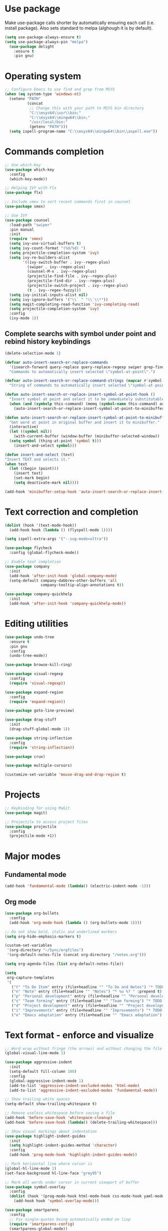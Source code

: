 * Use package

  Make use-package calls shorter by automatically ensuring each call (i.e. install package). Also
  sets standard to melpa (alghough it is by default).

#+BEGIN_SRC emacs-lisp
(setq use-package-always-ensure t)
(setq use-package-always-pin "melpa")
  (use-package delight
	:ensure t
	:pin gnu)
#+END_SRC

* Operating system
#+BEGIN_SRC emacs-lisp
  ;; Configure Emacs to use find and grep from MSYS
  (when (eq system-type 'windows-nt)
	(setenv "PATH"
			(concat
			 ;; Change this with your path to MSYS bin directory
			 "C:\\msys64\\usr\\bin;"
			 "C:\\msys64\\mingw64\\bin;"
			 "/usr/local/bin:"
			 (getenv "PATH")))
	(setq ispell-program-name "C:\\msys64\\mingw64\\bin\\aspell.exe"))
#+END_SRC
* Commands completion

#+BEGIN_SRC emacs-lisp
  ;; Use which-key
  (use-package which-key
	:config
	(which-key-mode))

  ;; Helping IVY with Flx
  (use-package flx)

  ;; Include smex to sort recent commands first in counsel
  (use-package smex)

  ;; Use IVY
  (use-package counsel
	:load-path "swiper"
	:pin manual
	:init
	(require 'smex)
	(setq ivy-use-virtual-buffers t)
	(setq ivy-count-format "(%d/%d) ")
	(setq projectile-completion-system 'ivy)
	(setq ivy-re-builders-alist
		  '((ivy-switch-buffer . ivy--regex-plus)
			(swiper . ivy--regex-plus)
			(counsel-M-x . ivy--regex-plus)
			(projectile-find-file . ivy--regex-plus)
			(projectile-find-dir . ivy--regex-plus)
			(projectile-switch-project . ivy--regex-plus)
			(t . ivy--regex-fuzzy)))
	(setq ivy-initial-inputs-alist nil)
	(setq ivy-ignore-buffers '("\\` " "\\`\\*"))
	(setq magit-completing-read-function 'ivy-completing-read)
	(setq projectile-completion-system 'ivy)
	:config
	(ivy-mode 1))
#+END_SRC

** Complete searchs with symbol under point and rebind history keybindings

#+BEGIN_SRC emacs-lisp
  (delete-selection-mode 1)

  (defvar auto-insert-search-or-replace-commands
    '(isearch-forward query-replace query-replace-regexp swiper grep-find)
    "Commands to automatically insert selected \"symbol-at-point\".")

  (defvar auto-insert-search-or-replace-command-strings (mapcar #'symbol-name auto-insert-search-or-replace-commands)
    "String of commands to automatically insert selected \"symbol-at-point\".")

  (defun auto-insert-search-or-replace-insert-symbol-at-point-hook ()
    "Insert symbol at point and select it to be immediately substitutable by the user."
    (when (and (symbolp this-command) (memq (symbol-name this-command) auto-insert-search-or-replace-command-strings))
      (auto-insert-search-or-replace-insert-symbol-at-point-to-minibuffer)))

  (defun auto-insert-search-or-replace-insert-symbol-at-point-to-minibuffer ()
    "Get word at point in original buffer and insert it to minibuffer."
    (interactive)
    (let ((symbol nil))
      (with-current-buffer (window-buffer (minibuffer-selected-window))
	(setq symbol (thing-at-point 'symbol t)))
      (insert-and-select symbol)))

  (defun insert-and-select (text)
  "Insert TEXT and selects it."
  (when text
    (let ((begin (point)))
      (insert text)
      (set-mark begin)
      (setq deactivate-mark nil))))

  (add-hook 'minibuffer-setup-hook 'auto-insert-search-or-replace-insert-symbol-at-point-hook)
#+END_SRC
* Text correction and completion
#+BEGIN_SRC emacs-lisp
  (dolist (hook '(text-mode-hook))
    (add-hook hook (lambda () (flyspell-mode 1))))

  (setq ispell-extra-args '("--sug-mode=ultra"))

  (use-package flycheck
    :config (global-flycheck-mode))

  ;; Enable text completion
  (use-package company
	:init
	(add-hook 'after-init-hook 'global-company-mode)
	(setq-default company-dabbrev-other-buffers 'all
				  company-tooltip-align-annotations t))

  (use-package company-quickhelp
	:init
	(add-hook 'after-init-hook 'company-quickhelp-mode))
#+END_SRC
* Editing utilities
#+BEGIN_SRC emacs-lisp
  (use-package undo-tree
    :ensure t
    :pin gnu
    :config
    (undo-tree-mode))

  (use-package browse-kill-ring)

  (use-package visual-regexp
    :config
    (require 'visual-regexp))

  (use-package expand-region
    :config
    (require 'expand-region))

  (use-package goto-line-preview)

  (use-package drag-stuff
    :init
    (drag-stuff-global-mode 1))

  (use-package string-inflection
    :config
    (require 'string-inflection))

  (use-package crux)

  (use-package multiple-cursors)

  (customize-set-variable 'mouse-drag-and-drop-region t)
#+END_SRC
* Projects
#+BEGIN_SRC emacs-lisp
  ;; Keybinding for using MaGit
  (use-package magit)

  ;; Projectile to access project files
  (use-package projectile
	:config
	(projectile-mode +1))
#+END_SRC
* Major modes
** Fundamental mode
#+BEGIN_SRC emacs-lisp
  (add-hook 'fundamental-mode (lambda() (electric-indent-mode -1)))
#+END_SRC

** Org mode
#+BEGIN_SRC emacs-lisp
  (use-package org-bullets
	:config
	(add-hook 'org-mode-hook (lambda () (org-bullets-mode 1))))

  ;; Do not show bold, italic and underlined markers
  (setq org-hide-emphasis-markers t)

  (custom-set-variables
   '(org-directory "~/Sync/orgfiles")
   '(org-default-notes-file (concat org-directory "/notes.org")))

  (setq org-agenda-files (list org-default-notes-file))

  (setq
   org-capture-templates
   '(
	 ("t" "To Do Item" entry (file+headline "" "To Do and Notes") "* TODO %?\n%u" :prepend t)
	 ("n" "Note" entry (file+headline "" "Notes") "* %u %? " :prepend t)
	 ("p" "Personal development" entry (file+headline "" "Personal development") "* TODO %? \n%T" :prepend t)
	 ("s" "Team forming" entry (file+headline "" "Team forming") "* TODO %? \n%T" :prepend t)
	 ("d" "Project development" entry (file+headline "" "Project development") "* TODO %? \n%T" :prepend t)
	 ("i" "Improvements" entry (file+headline "" "Improvements") "* TODO %? \n%T" :prepend t)
	 ("e" "Emacs adaptation" entry (file+headline "" "Emacs adaptation")  "* TODO %? \n%T" :prepend t)))
#+END_SRC
* Text format - enforce and visualize
#+BEGIN_SRC emacs-lisp
  ;; Word wrap without fringe (the arrows) and without changing the file
  (global-visual-line-mode 1)

  (use-package aggressive-indent
    :init
    (setq-default fill-column 100)
    :config
    (global-aggressive-indent-mode 1)
    (add-to-list 'aggressive-indent-excluded-modes 'html-mode)
    (add-to-list 'aggressive-indent-excluded-modes 'fundamental-mode))

  ;; Show trailing white spaces
  (setq-default show-trailing-whitespace t)

  ;; Remove useless whitespace before saving a file
  (add-hook 'before-save-hook 'whitespace-cleanup)
  (add-hook 'before-save-hook (lambda() (delete-trailing-whitespace)))

  ;; Show visual markings about indentation
  (use-package highlight-indent-guides
    :init
    (setq highlight-indent-guides-method 'character)
    :config
    (add-hook 'prog-mode-hook 'highlight-indent-guides-mode))

  ;; Mark horizontal line where cursor is
  (global-hl-line-mode 1)
  (set-face-background hl-line-face "grey95")

  ;; Mark all words under cursor in current viewport of buffer
  (use-package symbol-overlay
    :config
    (dolist (hook '(prog-mode-hook html-mode-hook css-mode-hook yaml-mode-hook conf-mode-hook))
      (add-hook hook 'symbol-overlay-mode)))

  (use-package smartparens
    :config
    ;; Fix single-quotes being automatically ended on lisp
    (require 'smartparens-config)
    (smartparens-global-mode))
#+END_SRC
* Create AltGr alternatives
#+BEGIN_SRC emacs-lisp
  (defun insert-commercial-at()
	"Insert a commercial at before point."
	(interactive)
	(insert "@"))

  (defun insert-tilde()
	"Insert a tilde before point."
	(interactive)
	(insert "~"))

  (defun insert-left-curly-brace()
	"Insert a left curly brace before point."
	(interactive)
	(insert "{"))

  (defun insert-right-curly-brace()
	"Insert a right curly brace before point."
	(interactive)
	(insert "}"))

  (defun insert-left-squared-bracket()
	"Insert a left square bracket before point."
	(interactive)
	(insert "["))

  (defun insert-right-squared-bracket()
	"Insert a right square bracket before point."
	(interactive)
	(insert "]"))

  (defun insert-backslash()
	"Insert a backslash before point."
	(interactive)
	(insert "\\"))

  (defun insert-pipe()
	"Insert a pipe before point."
	(interactive)
	(insert "|"))
#+END_SRC
* Keybindings
#+BEGIN_SRC emacs-lisp
  (defvar ergoemacs-light-mode-map (make-sparse-keymap))

  (global-set-key (kbd "C-M-q") 'insert-commercial-at)
  (global-set-key (kbd "C-M-+") 'insert-tilde)
  (global-set-key (kbd "C-M-7") 'insert-left-curly-brace)
  (global-set-key (kbd "C-M-8") 'insert-left-squared-bracket)
  (global-set-key (kbd "C-M-9") 'insert-right-squared-bracket)
  (global-set-key (kbd "C-M-0") 'insert-right-curly-brace)
  (global-set-key (kbd "C-M-ß") 'insert-backslash)
  (global-set-key (kbd "C-M-<") 'insert-pipe)

  ;; Movement command
  (define-key ergoemacs-light-mode-map (kbd "M-o") 'forward-word)
  (define-key ergoemacs-light-mode-map (kbd "M-u") 'backward-word)
  (define-key ergoemacs-light-mode-map (kbd "M-l") 'forward-char)
  (define-key ergoemacs-light-mode-map (kbd "M-j") 'backward-char)
  (define-key ergoemacs-light-mode-map (kbd "M-i") 'previous-line)
  (define-key ergoemacs-light-mode-map (kbd "M-k") 'next-line)

  ;; Adapt movement commands to use syntax information
  (define-key ergoemacs-light-mode-map (kbd "M-O") 'forward-sexp)
  (define-key ergoemacs-light-mode-map (kbd "M-U") 'backward-sexp)

  ;; Additional movement commands
  (define-key ergoemacs-light-mode-map (kbd "M-I") 'scroll-down)
  (define-key ergoemacs-light-mode-map (kbd "M-K") 'scroll-up)
  (define-key ergoemacs-light-mode-map (kbd "M-H") 'end-of-line)
  (define-key ergoemacs-light-mode-map (kbd "M-h") 'crux-move-beginning-of-line)
  (define-key ergoemacs-light-mode-map (kbd "M-n") 'beginning-of-buffer)
  (define-key ergoemacs-light-mode-map (kbd "M-N") 'end-of-buffer)

  ;; Editing commands
  (define-key ergoemacs-light-mode-map (kbd "M-e") 'backward-kill-word)
  (define-key ergoemacs-light-mode-map (kbd "M-r") 'kill-word)
  (define-key ergoemacs-light-mode-map (kbd "M-f") 'delete-char)
  (define-key ergoemacs-light-mode-map (kbd "M-d") 'delete-backward-char)
  (define-key ergoemacs-light-mode-map (kbd "M-g") 'kill-visual-line)
  (define-key ergoemacs-light-mode-map (kbd "M-G") (lambda ()
						     (interactive)
						     (kill-visual-line -1)))
  (define-key ergoemacs-light-mode-map (kbd "M-ä") (lambda (arg)
						     (interactive "p")
						     (if (region-active-p)
							 (comment-dwim arg)
						       (comment-line arg))))
  (define-key ergoemacs-light-mode-map (kbd "M-w") 'just-one-space)
  (define-key ergoemacs-light-mode-map (kbd "M--") 'string-inflection-all-cycle)
  (define-key ergoemacs-light-mode-map (kbd "M-_") 'string-inflection-all-cycle)
  (define-key ergoemacs-light-mode-map (kbd "<C-return>") 'crux-smart-open-line)
  (define-key ergoemacs-light-mode-map (kbd "<C-S-return>") 'crux-smart-open-line-above)
  (define-key ergoemacs-light-mode-map (kbd "<M-return>") (lambda (arg)
							    (interactive "P")
							    (if (eq major-mode 'org-mode)
								(org-meta-return arg)
							      (crux-smart-open-line arg))))
  (define-key ergoemacs-light-mode-map (kbd "<M-S-return>") (lambda (arg)
							      (interactive "P")
							      (if (eq major-mode 'org-mode)
								  (org-insert-todo-heading arg)
								(crux-smart-open-line-above))))
  (define-key ergoemacs-light-mode-map (kbd "C-M-f") 'crux-top-join-line)
  (define-key ergoemacs-light-mode-map (kbd "M-5") 'vr/query-replace)
  (define-key ergoemacs-light-mode-map (kbd "M-%") 'dired-do-query-replace-regexp)
  (define-key ergoemacs-light-mode-map (kbd "C-a") 'mark-whole-buffer)

  ;; Buffer navigation
  (define-key ergoemacs-light-mode-map (kbd "C-f") 'swiper)
  (define-key ergoemacs-light-mode-map (kbd "C-l") 'goto-line-preview)
  (define-key ergoemacs-light-mode-map (kbd "M-p") 'recenter-top-bottom)
  (defun xah-new-empty-buffer ()
    "Create a new empty buffer.
       New buffer will be named untitled or untitled<2>,
       untitled<3>, etc.
       URL `http://ergoemacs.org/emacs/emacs_new_empty_buffer.html'
       Version 2016-12-27"
    (interactive)
    (let (($buf (generate-new-buffer "untitled")))
      (switch-to-buffer $buf)
      (funcall initial-major-mode)
      (setq buffer-offer-save t)))
  (define-key ergoemacs-light-mode-map (kbd "C-n") 'xah-new-empty-buffer)
  (define-key ergoemacs-light-mode-map (kbd "C-c o") 'crux-open-with)

  ;; Control UI
  (define-key ergoemacs-light-mode-map (kbd "C--") 'text-scale-adjust)
  (define-key ergoemacs-light-mode-map (kbd "C-+") 'text-scale-adjust)
  (define-key ergoemacs-light-mode-map (kbd "C-S-n") 'make-frame)

  ;; Copy, paste
  (defun ergoemacs-light-kill-line-or-region ()
    (interactive)
    (if (region-active-p)
	(kill-region (mark) (point))
      (progn
	(beginning-of-line)
	(kill-visual-line 1))))

  (define-key ergoemacs-light-mode-map (kbd "M-x") 'ergoemacs-light-kill-line-or-region)
  (define-key ergoemacs-light-mode-map (kbd "M-c") (lambda ()
						     (interactive)
						     (ergoemacs-light-kill-line-or-region)
						     (yank)))
  (define-key ergoemacs-light-mode-map (kbd "C-M-c") (lambda ()
						       (interactive)
						       (if (region-active-p)
							   (kill-ring-save (mark) (point))
							 (save-excursion
							   (end-of-line)
							   (push-mark)
							   (beginning-of-line)
							   (kill-ring-save (point) (mark))))))
  (define-key ergoemacs-light-mode-map (kbd "M-v") 'yank)
  (define-key ergoemacs-light-mode-map (kbd "M-V") 'browse-kill-ring)
  (define-key ergoemacs-light-mode-map (kbd "M-SPC") 'set-mark-command)
  (define-key ergoemacs-light-mode-map (kbd "M-8") (lambda ()
						     (interactive)
						     (if (region-active-p)
							 (er/expand-region 1)
						       (er/mark-symbol))))

  ;; Undo commands
  ;; Ensure that we are using undo-tree-undo otherwise we can't redo
  (global-set-key [remap undo] 'undo-tree-undo)
  (define-key ergoemacs-light-mode-map (kbd "C-z") 'undo-tree-undo)
  (define-key ergoemacs-light-mode-map (kbd "C-y") 'undo-tree-redo)
  (define-key ergoemacs-light-mode-map (kbd "C-S-z") 'undo-tree-redo)

  (define-key ergoemacs-light-mode-map (kbd "M-y") 'undo-tree-undo)
  (define-key ergoemacs-light-mode-map (kbd "M-Y") 'undo-tree-redo)
  (define-key ergoemacs-light-mode-map (kbd "C-M-y") 'undo-tree-visualize)

  ;; File open, save
  (define-key ergoemacs-light-mode-map (kbd "C-s") 'save-buffer)
  (define-key ergoemacs-light-mode-map (kbd "C-o") 'counsel-find-file)

  ;; Windows
  (define-key ergoemacs-light-mode-map (kbd "M-4") 'split-window-below)
  (define-key ergoemacs-light-mode-map (kbd "M-$") 'split-window-right)
  (define-key ergoemacs-light-mode-map (kbd "M-3") 'delete-other-windows)
  (define-key ergoemacs-light-mode-map (kbd "M-2") 'delete-window)
  (define-key ergoemacs-light-mode-map (kbd "M-s") 'other-window)

  ;; Find files
  (define-key ergoemacs-light-mode-map (kbd "M-ö") 'ivy-switch-buffer)
  (define-key ergoemacs-light-mode-map (kbd "M-Ö") 'ibuffer)
  (define-key ergoemacs-light-mode-map (kbd "C-ö") 'counsel-bookmark)
  (define-key ergoemacs-light-mode-map (kbd "C-Ö") 'bookmark-bmenu-list)

  ;; Find symbol
  (define-key ergoemacs-light-mode-map (kbd "C-S-o") 'imenu)
  (define-key ergoemacs-light-mode-map (kbd "C-S-f") 'grep-find)

  (define-key ergoemacs-light-mode-map (kbd "M-a") 'counsel-M-x)

  ;; Multiple cursors
  (global-unset-key (kbd "M-<down-mouse-1>"))
  (global-set-key (kbd "M-<mouse-1>") 'mc/add-cursor-on-click)
  (defun mark-and-multiple-select (arg)
    (interactive "p")
    (if (region-active-p)
	(mc/mark-next-like-this arg))
    (er/mark-symbol))
  (global-set-key (kbd "C-d") 'mark-and-multiple-select)
  (global-set-key (kbd "C-d") 'mc/mark-next-like-this)
  (global-set-key (kbd "C-S-l") (lambda()
				  (interactive)
				  (er/mark-symbol)
				  (mc/mark-all-like-this)))

  (global-set-key (kbd "<f8>") 'subword-mode)
  (global-set-key (kbd "<f10>") 'visual-line-mode)
  (global-set-key (kbd "M-%") 'vr/query-replace)
  (global-set-key (kbd "M-<up>") 'drag-stuff-up)
  (global-set-key (kbd "M-<down>") 'drag-stuff-down)
  (global-set-key (kbd "M-S-<right>") 'drag-stuff-right)
  (global-set-key (kbd "M-S-<left>") 'drag-stuff-left)
  (global-set-key (kbd "C-SPC") 'company-complete)

  (global-set-key (kbd "C-c c") 'org-capture)
  (global-set-key (kbd "C-c a") 'org-agenda)
  (global-set-key (kbd "C-c t") 'org-edit-src-exit)

  (global-set-key (kbd "M-<f12>") 'xref-peek-definitions)
  (global-set-key (kbd "<f12>") 'raul-find-definitions)
  (global-set-key (kbd "S-<f12>") 'raul-find-references)
  (global-set-key (kbd "M-<left>") 'raul-navigate-backward)
  (global-set-key (kbd "M-<right>") 'raul-navigate-forward)

  (define-key minibuffer-local-map (kbd "M-I") 'previous-history-element)
  (define-key minibuffer-local-map (kbd "M-K") 'next-history-element)
  (define-key vr/minibuffer-keymap (kbd "M-I") 'previous-history-element)
  (define-key vr/minibuffer-keymap (kbd "M-K") 'next-history-element)
  (define-key ivy-minibuffer-map (kbd "M-I") 'ivy-previous-history-element)
  (define-key ivy-minibuffer-map (kbd "M-K") 'ivy-next-history-element)

  (when (featurep 'company)
    (define-key company-active-map (kbd "M-K") 'company-select-next)
    (define-key company-active-map (kbd "M-I") 'company-select-previous)
    (define-key company-active-map (kbd "C-f") 'company-search-candidates)
    ;; Company-cancel only works once (define-key company-active-map (kbd "<escape>") 'company-cancel)
    (define-key company-active-map (kbd "<tab>") 'company-complete-common-or-cycle))

  (when (featurep 'org)
    (define-key org-mode-map (kbd "C-c t") 'org-edit-special))

  (eval-after-load "emacs-lisp-mode" '(define-key emacs-lisp-mode-map (kbd "C-c C-c") 'eval-buffer))
  (eval-after-load "python-mode" '(define-key python-mode-map (kbd "C-c C-c") 'raul-send-buffer-to-python))

  (eval-after-load "c" '(define-key c-mode-map (kbd "C-c C-c")
			  'compile))
  (eval-after-load "c++" '(define-key c++-mode-map (kbd "C-c C-c")
			    'compile))

  (global-set-key (kbd "C-x g") 'magit-status)
  (global-set-key (kbd "C-S-p") 'projectile-find-dir)
  (global-set-key (kbd "C-p") 'projectile-find-file)
  (global-set-key (kbd "M-P") 'projectile-switch-project)
  (global-set-key (kbd "C-b") 'sr-speedbar-toggle)
  (global-set-key (kbd "<f11>") (lambda()
				  (interactive)
				  (if (bound-and-true-p aggressive-indent-mode)
				      (progn
					(aggressive-indent-mode -1)
					(message "Aggressive indent mode deactivated"))
				    (progn
				      (aggressive-indent-mode 1)
				      (message "Aggressive indent mode activated")))))
  (global-set-key [remap goto-line] 'goto-line-preview)
  (global-set-key (kbd "<f9>") 'aggressive-fill-paragraph-mode)
  (global-set-key (kbd "C-t") 'elscreen-clone)
  (global-set-key (kbd "<C-next>") 'elscreen-next)
  (global-set-key (kbd "<C-prior>") 'elscreen-previous)
  (global-set-key (kbd "C-w") 'elscreen-kill)

  (define-minor-mode ergoemacs-light-mode
    "Minor mode using a minimal subset of ErgoEmacs keybindings"
    :init-value t
    :lighter ergoemacs-light-mode " elm"
    :keymap ergoemacs-light-mode-map)

  (ergoemacs-light-mode t)
#+END_SRC
* Buffer configuration
#+BEGIN_SRC emacs-lisp
  (global-auto-revert-mode t)
  (global-subword-mode t)

  ;; Return to previous window configuration with C-<
  (winner-mode 1)

  ;; Popwin takes care that helper buffers do not take much space
  (use-package popwin
	:init
	(require 'popwin)
	(popwin-mode 1))

  (require 'uniquify)
  (setq uniquify-buffer-name-style 'forward)

  (require 'saveplace)
  (setq-default save-place t)

  (show-paren-mode 1)

  (setq-default indent-tabs-mode t)
  (setq x-select-enable-clipboard t
		x-select-enable-primary t
		save-interprogram-paste-before-kill t
		apropos-do-all t
		mouse-yank-at-point t
		require-final-newline t
		visible-bell t
		load-prefer-newer t
		ediff-window-setup-function 'ediff-setup-windows-plain
		save-place-file (concat user-emacs-directory "places")
		backup-directory-alist `(("." . ,(concat user-emacs-directory
												 "backups"))))

  (fset 'yes-or-no-p 'y-or-n-p)

  (setq-default ediff-ignore-similar-regions t)
  (setq-default ediff-highlight-all-diffs nil)
#+END_SRC
* UI configuration
#+BEGIN_SRC emacs-lisp
  (setq inhibit-splash-screen t)

  (column-number-mode t)

  (if (version<= "26.3" emacs-version)
      (global-display-line-numbers-mode)
    (global-linum-mode t))

  (if (version<= "27.0.50" emacs-version)
	  (progn
		(global-tab-line-mode))
	(use-package elscreen
	  :config
	  (elscreen-start)))

  (add-to-list 'default-frame-alist (cons 'width 100))
  (add-to-list 'default-frame-alist (cons 'height 40))

  ;; (if (version<= "26.3" emacs-version)
  ;;     (progn
  ;;       (pixel-scroll-mode)
  ;;       (setq pixel-dead-time 0) ; Never go back to the old scrolling behaviour.
  ;;       (setq pixel-resolution-fine-flag t) ; Scroll by number of pixels instead of lines (t = frame-char-height pixels).
  ;;       (setq mouse-wheel-scroll-amount '(3)) ; Distance in pixel-resolution to scroll each mouse wheel event.
  ;;       (setq mouse-wheel-progressive-speed nil) ; Progressive speed is too fast
  ;;       (setq fast-but-imprecise-scrolling t) ; No (less) lag while scrolling lots.
  ;;       (setq jit-lock-defer-time 0)) ; Just don't even fontify if we're still catching up on user input.
  ;;   (use-package sublimity
  ;;     :init
  ;;     (setq scroll-preserve-screen-position t) ;; otherwise scroll gets disturbed by point not moving
  ;;     :config
  ;;     (sublimity-mode)
  ;;     (require 'sublimity-scroll)))
#+END_SRC

** Better defaults

  Copying better default inputs, disable toolbar, scrollbar, ease yes-or-no questions.

#+BEGIN_SRC emacs-lisp
  (menu-bar-mode 1)
  (when (fboundp 'tool-bar-mode)
	(tool-bar-mode -1))
  (when (fboundp 'scroll-bar-mode)
	(scroll-bar-mode -1))
#+END_SRC

** Themes

   Themes make Emacs respond slower hence disabled.

#+BEGIN_SRC emacs-lisp
  ;; (use-package powerline
  ;;   :config
  ;;   (powerline-default-theme))

  ;; (add-to-list 'default-frame-alist '(font . "Source Code Pro-11"))
  ;; (set-face-attribute 'default t :font "Source Code Pro-11")

  ;; (load-theme 'leuven t)
#+END_SRC
* Programming

** Programming languages
*** Emacs lisp
#+BEGIN_SRC emacs-lisp
  (use-package elisp-slime-nav
	:config
	(require 'elisp-slime-nav)
	(dolist (hook '(emacs-lisp-mode-hook ielm-mode-hook))
	  (add-hook hook 'elisp-slime-nav-mode)))
#+END_SRC

*** C language
#+BEGIN_SRC emacs-lisp
  (setq c-default-style "k&r"
		c-basic-offset 4
		default-tab-width 4
		ident-tabs-mode t)

  ;; Enable CMake major mode
  (use-package cmake-mode)

  (use-package cmake-font-lock
	:init
	(add-hook 'cmake-mode-hook 'cmake-font-lock-activate))
#+END_SRC

*** Python mode
#+BEGIN_SRC emacs-lisp
  (use-package anaconda-mode
	:config
	(add-hook 'python-mode-hook 'anaconda-mode)
	(add-hook 'python-mode-hook 'anaconda-eldoc-mode))

  (defun raul-send-buffer-to-python ()
	"Send complete buffer to Python"
	(interactive)
	(python-shell-send-buffer t))

  (defun python-send-buffer-with-my-args (args)
	(interactive "sPython arguments: ")
	(let ((source-buffer (current-buffer)))
	  (with-temp-buffer
		(insert "import sys; sys.argv = '''" args "'''.split()\n")
		(insert-buffer-substring source-buffer)
		(raul-send-buffer-to-python))))

  (use-package company-anaconda
	:config
	(eval-after-load "company"
	  '(add-to-list 'company-backends 'company-anaconda)))

  (when (eq system-type 'gnu/linux)
	(setq python-shell-interpreter "/usr/bin/python3"))

  (when url-proxy-services
	(make-variable-buffer-local 'url-proxy-services))

  (defun disable-proxy-for-python ()
	"Disable proxy when in python-mode to allow anaconda-mode to work"
	(when (and url-proxy-services (eq major-mode 'python-mode))
	  (setq url-proxy-services nil)))

  (add-hook 'find-file-hook 'disable-proxy-for-python)

  (if (eq system-type 'gnu/linux)
	  (setq python-shell-interpreter "ipython3")
	(setq python-shell-interpreter "ipython"))

  (setq python-shell-interpreter-args "--simple-prompt -i")
#+END_SRC

*** Groovy

#+BEGIN_SRC emacs-lisp
(use-package groovy-mode)
#+END_SRC

*** Web-mode
#+BEGIN_SRC emacs-lisp
  (use-package web-mode
	:ensure t
	:config
	(add-to-list 'auto-mode-alist '("\\.html?\\'" . web-mode))
	(add-to-list 'auto-mode-alist '("\\.vue?\\'" . web-mode))
	(setq web-mode-engines-alist
		  '(("django"    . "\\.html\\'")))
	(setq web-mode-ac-sources-alist
		  '(("css" . (ac-source-css-property))
			("vue" . (ac-source-words-in-buffer ac-source-abbrev))
			("html" . (ac-source-words-in-buffer ac-source-abbrev))))
	(setq web-mode-enable-auto-closing t))
  (setq web-mode-enable-auto-quoting t)
#+END_SRC
** Programming enhancement

#+BEGIN_SRC emacs-lisp
  ;; (use-package yasnippet
  ;;       :config
  ;;       (yas-reload-all)
  ;;       (add-hook 'prog-mode-hook #'yas-minor-mode))

  ;; (use-package yasnippet-snippets)
#+END_SRC
* Indexer build functions
#+BEGIN_SRC emacs-lisp
  (defun raul-find-definitions ()
	(interactive)
	(cond
	 ((eq major-mode 'python-mode) (anaconda-mode-find-definitions))
	 ((eq major-mode 'c++-mode) (if (not (eq system-type 'windows-nt))
									(rtags-find-symbol-at-point)
								  (ggtags-find-tag-dwim (ggtags-read-tag 'definition current-prefix-arg))))
	 ((eq major-mode 'c-mode) (ggtags-find-tag-dwim (ggtags-read-tag 'definition current-prefix-arg)))
	 (t (xref-find-definitions (xref--read-identifier "Find definitions of: ")))))

  (defun raul-find-references ()
	(interactive)
	(cond
	 ((eq major-mode 'python-mode) (anaconda-mode-find-references))
	 ((eq major-mode 'c++-mode) (if (not (eq system-type 'windows-nt))
									(rtags-find-references-at-point)
								  (ggtags-find-reference (ggtags-read-tag 'reference current-prefix-arg))))
	 ((eq major-mode 'c-mode) (ggtags-find-reference (ggtags-read-tag 'reference current-prefix-arg)))
	 (t (xref-find-references (xref--read-identifier "Find references of: ")))))

  (defun raul-navigate-backward ()
	(interactive)
	(cond
	 ((eq major-mode 'python-mode) (xref-pop-marker-stack))
	 ((eq major-mode 'c++-mode) (if (not (eq system-type 'windows-nt))
									(rtags-location-stack-back)
								  (ggtags-prev-mark)))
	 ((eq major-mode 'c-mode) (ggtags-prev-mark))
	 (t (xref-pop-marker-stack))))

  (defun raul-navigate-forward ()
	(interactive)
	(cond
	 ((eq major-mode 'python-mode) nil)
	 ((eq major-mode 'c++-mode) (if (not (eq system-type 'windows-nt))
									(rtags-location-stack-front)
								  (ggtags-next-mark)))
	 ((eq major-mode 'c-mode) (ggtags-next-mark))
	 (t nil)))

  (use-package ggtags
	:config
	(add-hook 'c-mode-common-hook
			  (lambda ()
				(when (derived-mode-p 'c-mode 'c++-mode 'java-mode)
				  (ggtags-mode 1)))))
#+END_SRC

** Building tag files

#+BEGIN_SRC emacs-lisp
  ;; Generate cscope.files from a directory list
  (defun build-cscope-file (directories &optional target-directory)
	"Generate cscope.file for a list of DIRECTORIES, optionally in TARGET-DIRECTORY."
	(let
		(
		 (file (if target-directory
				   (concat target-directory "/cscope.files")
				 "cscope.files"))
		 )
	  (shell-command (concat "rm -rf " file))
	  (let ((command ""))
		(dolist (dir directories)
		  (setq command "")
		  (setq command (concat command "find " dir " -name *.cpp >> " file " && "))
		  (setq command (concat command "find " dir " -name *.hpp >> " file " && "))
		  (setq command (concat command "find " dir " -name *.tpp >> " file " && "))
		  (setq command (concat command "find " dir " -name *.c >> " file " && "))
		  (setq command (concat command "find " dir " -name *.h >> " file " && "))
		  (setq command (substring command 0 -4))
		  (shell-command command))))
	(message "cscope file generated"))

  ;; Functions to create Ctags and Cscope files
  (defun build-ctags-from-list (filename &optional target-directory)
	(interactive "f")
	(if target-directory
		(call-process path-to-ctags nil (get-buffer-create "process-output") t "-e" "--extra=+fq" "-L" filename "-f" (concat target-directory "/TAGS"))
	  (call-process path-to-ctags nil (get-buffer-create "process-output") t "-e" "--extra=+fq" "-L" filename)))

  (defun build-cscope-from-list (filename &optional target-directory)
	(interactive "f")
	(if target-directory
		(let ((default-directory target-directory))
		  (call-process "cscope" nil (get-buffer-create "process-output") t "-U" "-b" "-i" filename))
	  (call-process "cscope" nil (get-buffer-create "process-output") t "-U" "-b" "-i" filename))
	(message (concat "Cscope file built successfully for " filename)))

  (defun build-gtags-from-list (filename &optional target-directory)
	(interactive "f")
	(if target-directory
		(let ((default-directory target-directory))
		  (call-process "gtags" nil (get-buffer-create "process-output") t "-f" filename))
	  (call-process "gtags" nil (get-buffer-create "process-output") t "-f" filename))
	(message (concat "GNU Global tags built successfully for " filename)))
#+END_SRC
* Tools
#+BEGIN_SRC emacs-lisp
	(use-package sr-speedbar
	  :config
	  (require 'sr-speedbar))
#+END_SRC

* Debuggers

#+BEGIN_SRC emacs-lisp
  (setq gdb-many-windows t)
#+END_SRC
* Start server

#+BEGIN_SRC emacs-lisp
  (load "server")
  (unless (server-running-p) (server-start))
#+END_SRC
** Adapt for Emacs server
#+BEGIN_SRC emacs-lisp
  ;; Save the bookmark file every time the bookmark list changes
  (setq bookmark-save-flag 1)
#+END_SRC
* Analyze Emacs usage
#+BEGIN_SRC emacs-lisp
  (use-package keyfreq
	:init
	(keyfreq-mode 1)
	(keyfreq-autosave-mode 1))
#+END_SRC

* Hide minor-modes from mode-line
#+BEGIN_SRC emacs-lisp
  (delight 'which-key-mode nil t)
  (delight 'ivy-mode nil t)
  (delight 'subword-mode nil t)
  (delight 'visual-line-mode nil t)
  (delight 'aggressive-indent-mode nil t)
  (delight 'highlight-indent-guides-mode nil t)
  (delight 'hl-line-mode nil t)
  (delight 'symbol-overlay-mode nil t)
  (delight 'smartparens-mode nil t)
  (delight 'aggressive-fill-paragraph-mode nil t)
  (delight 'drag-stuff-mode nil t)
  (delight 'display-line-numbers-mode nil t)
  (delight 'linum-mode nil t)
  (delight 'tab-line-mode nil t)
  (delight 'pixel-scroll-mode nil t)
  (delight 'sublimity-mode nil t)
  (delight 'winner-mode nil t)
  (delight 'popwin-mode nil t)
  (delight 'show-paren-mode nil t)
  (delight 'flyspell-mode nil t)
  (delight 'company-mode nil t)
  (delight 'elisp-slime-nav-mode nil t)
#+END_SRC
